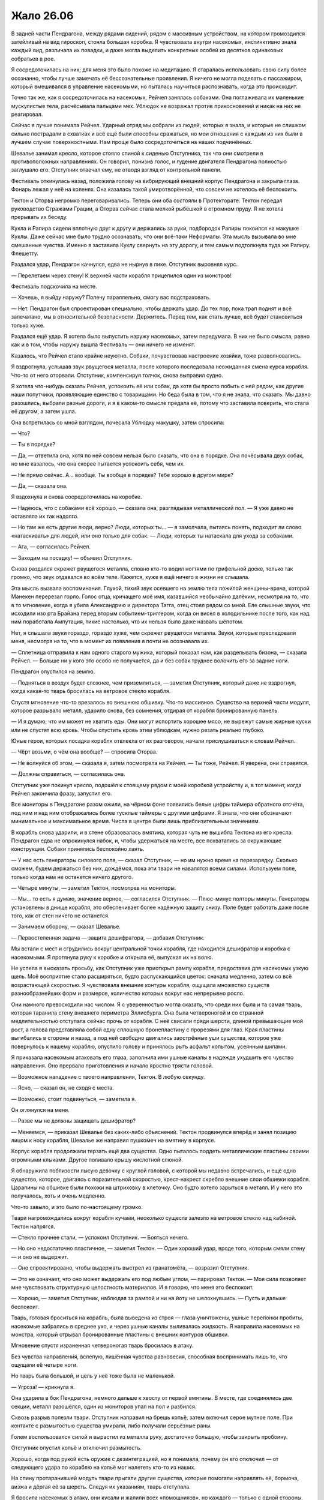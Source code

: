 ﻿Жало 26.06
############
В задней части Пендрагона, между рядами сидений, рядом с массивным устройством, на котором громоздился затейливый на вид гироскоп, стояла большая коробка. Я чувствовала внутри насекомых, инстинктивно знала каждый вид, различала их повадки, и даже могла выделить конкретных особей из десятков одинаковых собратьев в рое.

Я сосредоточилась на них; для меня это было похоже на медитацию. Я старалась использовать свою силу более осознанно, чтобы лучше замечать её бессознательные проявления. Я ничего не могла поделать с пассажиром, который вмешивался в управление насекомыми, но пыталась научиться распознавать, когда это происходит.

Точно так же, как я сосредоточилась на насекомых, Рейчел занялась собаками. Она поглаживала их маленькие мускулистые тела, расчёсывала пальцами мех. Ублюдок не возражал против прикосновений и никак на них не реагировал.

Сейчас я лучше понимала Рейчел. Ударный отряд мы собрали из людей, которых я знала, и которые не слишком сильно пострадали в схватках и всё ещё были способны сражаться, но мои отношения с каждым из них были в лучшем случае поверхностными. Нам проще было сосредоточиться на наших подчинённых.

Шевалье занимал кресло, которое стояло спиной к сиденью Отступника, так что они смотрели в противоположных направлениях. Он говорил, понизив голос, и гудение двигателя Пендрагона полностью заглушало его. Отступник отвечал ему, не отводя взгляд от контрольной панели.

Фестиваль откинулась назад, положила голову на вибрирующий внешний корпус Пендрагона и закрыла глаза. Фонарь лежал у неё на коленях. Она казалась такой умиротворённой, что совсем не хотелось её беспокоить.

Тектон и Оторва негромко переговаривались. Теперь они оба состояли в Протекторате. Тектон передал руководство Стражами Грации, а Оторва сейчас стала мелкой рыбёшкой в огромном пруду. Я не хотела прерывать их беседу.

Кукла и Рапира сидели вплотную друг к другу и держались за руки, подбородок Рапиры покоился на макушке Куклы. Даже сейчас мне было трудно осознавать, что они всё-таки Неформалы. Эта мысль вызывала во мне смешанные чувства. Именно я заставила Куклу свернуть на эту дорогу, и тем самым подтолкнула туда же Рапиру. Флешетту.

Раздался удар, Пендрагон качнулся, едва не нырнув в пике. Отступник выровнял курс. 

— Перелетаем через стену! К верхней части корабля прицепился один из монстров!

Фестиваль подскочила на месте.

— Хочешь, я выйду наружу? Полечу параллельно, смогу вас подстраховать.

— Нет. Пендрагон был спроектирован специально, чтобы держать удар. До тех пор, пока трап поднят и всё запечатано, мы в относительной безопасности. Держитесь. Перед тем, как стать лучше, всё будет становиться только хуже.

Раздался ещё удар. Я хотела было выпустить наружу насекомых, затем передумала. В них не было смысла, равно как и в том, чтобы наружу вышла Фестиваль — они ничего не изменят.

Казалось, что Рейчел стало крайне неуютно. Собаки, почувствовав настроение хозяйки, тоже разволновались.

Я вздрогнула, услышав звук рвущегося металла, после которого последовала неожиданная смена курса корабля. Что-то от него оторвали. Отступник, компенсируя толчок, снова выправил судно.

Я хотела что-нибудь сказать Рейчел, успокоить её или собак, да хотя бы просто побыть с ней рядом, как другие наши попутчики, проявляющие единство с товарищами. Но беда была в том, что я не знала, что сказать. Мы давно разошлись, выбрали разные дороги, и я в каком-то смысле предала её, потому что заставила поверить, что стала её другом, а затем ушла.

Она встретилась со мной взглядом, почесала Ублюдку макушку, затем спросила:

— Что?

— Ты в порядке?

— Да, — ответила она, хотя по ней совсем нельзя было сказать, что она в порядке. Она почёсывала двух собак, но мне казалось, что она скорее пытается успокоить себя, чем их.

— Не прямо сейчас. А… вообще. Ты вообще в порядке? Тебе хорошо в другом мире?

— Да, — сказала она.

Я вздохнула и снова сосредоточилась на коробке.

— Надеюсь, что с собаками всё хорошо, — сказала она, разглядывая металлический пол. — Я уже давно не оставляла их так надолго.

— Но там же есть другие люди, верно? Люди, которых ты… — я замолчала, пытаясь понять, подходит ли слово «натаскивать» для людей, или оно только для собак. — Люди, которых ты натаскала для ухода за собаками.

— Ага, — согласилась Рейчел.

— Заходим на посадку! — объявил Отступник.

Снова раздался скрежет рвущегося металла, словно кто-то водил ногтями по грифельной доске, только так громко, что звук отдавался во всём теле. Кажется, хуже я ещё ничего в жизни не слышала.

Эта мысль вызвала воспоминания. Глухой, тихий звук осевшего на землю тела пожилой женщины-врача, которой Манекен перерезал горло. Голос отца, кричащего моё имя, казавшийся необычайно далёким, несмотря на то, что в то мгновение, когда я убила Александрию и директора Тагга, отец стоял рядом со мной. Еле слышные звуки, что исходили изо рта Брайана перед вторым событием-триггером, когда он висел в холодильнике после того, как над ним поработала Ампутация, тихие настолько, что их нельзя было даже назвать шёпотом.

Нет, я слышала звуки гораздо, гораздо хуже, чем скрежет рвущегося металла. Звуки, которые преследовали меня, несмотря на то, что в момент их появления я почти не осознавала их.

— Сплетница отправила к нам одного старого мужика, который показал нам, как разделывать бизона, — сказала Рейчел. — Больше ни у кого это особо не получается, да и без собак труднее волочить его за задние ноги.

Пендрагон опустился на землю.

— Подняться в воздух будет сложнее, чем приземлиться, — заметил Отступник, который даже не вздрогнул, когда какая-то тварь бросилась на ветровое стекло корабля.

Спустя мгновение что-то врезалось во внешнюю обшивку. Что-то массивное. Существо на верхней части модуля, которое разрывало металл, ударило снова, без сомнения, отдирая от корабля бронированную панель.

— И я думаю, что им может не хватить еды. Они могут испортить хорошее мясо, не вырежут самые жирные куски или не спустят всю кровь. Чтобы спустить кровь этим ублюдкам, нужно резать реально глубоко.

Юные герои, которых посадка корабля отвлекла от их разговоров, начали прислушиваться к словам Рейчел.

— Чёрт возьми, о чём она вообще? — спросила Оторва.

— Не волнуйся об этом, — сказала я, затем посмотрела на Рейчел. — Ты тоже, Рейчел. Я уверена, они справятся.

— Должны справиться, — согласилась она.

Отступник уже покинул кресло, подошёл к стоящему рядом с моей коробкой устройству и, в тот момент, когда Рейчел закончила фразу, запустил его.

Все мониторы в Пендрагоне разом ожили, на чёрном фоне появились белые цифры таймера обратного отсчёта, под ним и над ним отображались более тусклые таймеры с другими цифрами. Я знала, что они обозначают минимальное и максимальное время. Числа в центре были лишь приблизительным значением.

В корабль снова ударили, и в стене образовалась вмятина, которая чуть не вышибла Тектона из его кресла. Пендрагон едва не опрокинулся набок, и, чтобы удержаться на месте, все похватались за окружающие конструкции. Собаки принялись беспокойно лаять.

— У нас есть генераторы силового поля, — сказал Отступник, — но им нужно время на перезарядку. Сколько сможем, будем держаться без них, дождёмся, пока эти твари не навалятся всеми силами. Используем поле, только когда нам не останется ничего другого.

— Четыре минуты, — заметил Тектон, посмотрев на мониторы.

— Мы… то есть я думаю, значение верное, — согласился Отступник. — Плюс-минус полторы минуты. Генераторы установлены в днище корабля, это обеспечивает более надёжную защиту снизу. Поле будет работать даже после того, как от стен ничего не останется.

— Занимаем оборону, — сказал Шевалье.

— Первостепенная задача — защита дешифратора, — добавил Отступник.

Мы встали с мест и сгрудились вокруг центральной точки корабля, где находился дешифратор и коробка с насекомыми. Я протянула руку к коробке и открыла её, выпуская их на волю.

Не успела я высказать просьбу, как Отступник уже приоткрыл рампу корабля, предоставив для насекомых узкую щель. Моё восприятие стало расширяться, будто распускающийся цветок: сначала медленно, затем со всё возрастающей скоростью. Я чувствовала внешние контуры корабля, ощущала множество существ разнообразнейших форм и размеров, количество которых вокруг нас непрерывно росло.

Они намного превосходили нас числом. Я с уверенностью могла сказать, что среди них была и та самая тварь, которая таранила стену внешнего периметра Эллисбурга. Она была четвероногой и со странной медлительностью отступала сейчас прочь от корабля. С неё свисали пряди шерсти, длиной превышающие мой рост, а голова представляла собой одну сплошную бронепластину с прорезями для глаз. Края пластины выгибались в стороны и назад, а под ней свободно двигались заострённые уши существа, которое уже повернулось к нашему кораблю, опустило голову и принялось рыть асфальт копытом, усеянным шипами.

Я приказала насекомым атаковать его глаза, заполнила ими ушные каналы в надежде ухудшить его чувство направления. Оно прервало приготовления и начало яростно трясти головой.

— Возможное нападение с твоего направления, Тектон. В любую секунду.

— Ясно, — сказал он, не сходя с места.

— Возможно, стоит подвинуться, — заметила я.

Он оглянулся на меня. 

— Разве мы не должны защищать дешифратор?

— Меняемся, — приказал Шевалье без каких-либо объяснений. Тектон продвинулся вперёд и занял позицию лицом к носу корабля, Шевалье же направил пушкомеч на вмятину в корпусе.

Корпус корабля продолжали терзать ещё два существа. Одно пыталось поддеть металлические пластины своими огромными клыками. Другое поливало крышу кислотной слюной.

Я обнаружила поблизости лысую девочку с круглой головой, с которой мы недавно встречались, и ещё одно существо, которое, двигаясь с поразительной скоростью, крест-накрест скребло внешние слои обшивки корабля. Царапины на обшивке были похожи на штриховку в клеточку. Оно будто хотело зарыться в металл. И у него это получалось, хоть и очень медленно.

Что-то завыло, и это было по-настоящему громко.

Твари нагромождались вокруг корабля кучами, несколько существ залезло на ветровое стекло над кабиной. Тектон напрягся.

— Стекло прочнее стали, — успокоил Отступник. — Бояться нечего.

— Но оно недостаточно пластичное, — заметил Тектон. — Один хороший удар, вроде того, которым смяли стену — и оно не выдержит.

— Оно спроектировано, чтобы выдержать выстрел из гранатомёта, — возразил Отступник.

— Это не означает, что оно может выдержать его под любым углом, — парировал Тектон. — Моя сила позволяет мне чувствовать структурную целостность материалов. И я говорю, что меня это беспокоит.

— Хорошо, — заметил Отступник, наблюдая за рампой и ни на йоту не шелохнувшись. — Пусть и дальше беспокоит.

Тварь, готовая броситься на корабль, была выведена из строя — глаза уничтожены, ушные перепонки пробиты, насекомые забрались в среднее ухо, и через ушные каналы выливалась жидкость. Я направила насекомых на монстра, который отрывал бронированные пластины с внешних контуров обшивки.

Мгновение спустя израненная четвероногая тварь бросилась в атаку.

Без чувства направления, вслепую, лишённая чувства равновесия, способная воспринимать лишь то, что ощущали её четыре ноги.

Но тварь была большой, и цель у неё тоже была не маленькой.

— Угроза! — крикнула я.

Она ударила в бок Пендрагона, немного дальше к хвосту от первой вмятины. В месте, где соединялись две секции, металл разошёлся, один из мониторов упал на пол и разбился.

Сквозь разрыв полезли твари. Отступник направил на брешь копьё, затем включил серое мутное поле. При контакте с размытостью существа умирали, либо получали серьёзные раны.

Голем воспользовался силой и вырастил из металла руку, достаточно большую, чтобы закрыть пробоину.

Отступник опустил копьё и отключил размытость.

Хорошо, когда под рукой есть оружие с дезинтеграцией, но я понимала, почему он его отключил — от следующего удара по кораблю на копьё мог налететь кто-то из наших.

На спину протаранившей модуль твари прыгали другие существа, которые помогали направлять её, бормоча, визжа и дёргая её за шерсть. Следуя их указаниям, тварь отступала.

Я бросила насекомых в атаку, они кусали и жалили всех «помощников», но каждого — только с одной стороны. Реакция была предсказуема — они извивались и дёргались, и при этом тянули за мех. Таран сменил направление, и лишь боком задел заднюю часть корабля, после чего врезался в толпу мелких ублюдков, которые грудились вокруг рампы и на ней.

Оказавшаяся там полураздавленная девочка с круглой головой неожиданно начала раздуваться.

— Угроза! Слева, Отступник! — крикнула я.

Она взорвалась — рампу забрызгало жижей. Я чувствовала, как при контакте с ней гибнут насекомые.

Словно воск, рампа начала плавиться.

Я направила насекомых в бой, Оторва и Отступник шагнули к рампе.

Монстры полезли единой массой, пробираясь десятками, практически шагая по головам друг друга. От брони Отступника отскочил шип и пролетел в каких-то сантиметрах от дешифратора. Рапира сбила его прямо в воздухе.

Первое из созданных Куклой существ вместе с собаками Суки заняло оборону между Оторвой и Отступником. Оторва наносила удары руками и ногами, каждый удар сопровождался небольшим взрывом. Один удар — два или три трупа. Одно из существ с вытянутыми когтями прыгнуло на неё — и было немедленно отброшено в сторону взрывом пламени и дыма, вспыхнувшим в точке соприкосновения. Оторва отделалась небольшой царапиной.

Хотя если когти были ядовитыми…

Однако, плечом к плечу с Отступником с его дезинтегрирующим копьём она составляла надёжную линию обороны. Насколько удары Оторвы были хаотичными, настолько выверенным было каждое движение копья героя. Мутное поле резало врагов как масло, а если кто-то умудрялся ускользнуть от копья, Отступник поражал его дротиками или разрядами электричества.

Существо-таран развернулось и начало набирать скорость.

— Шев, приближается!

Я снова попыталась отвлечь существо, атакуя его наездников, но на этот раз манёвр не сработал. Теперь, когда их кусали насекомые, они тянули за шерсть в разных направлениях или просто спрыгивали с неё. Таран не свернул ни на шаг.

Существо врезалось в корпус всего в метре от того места, куда пришёлся первый удар, и раскроило бок корабля. Сидевшая на крыше тварь с когтями, извивающаяся от укусов насекомых, теперь спрыгнула к отверстию и начала расширять его.

Я заслонила прореху облаком насекомых, пытаясь скрыть её из виду, но почти безуспешно. Кукла и Сука подступили ближе, чтобы оборонять пробоину, а Голем попытался закрыть её.

— Осторожнее! — предупредил его Отступник, взглянув через плечо. — Слишком большая масса — и мы не сможем взлететь! Используйте удерживающую пену!

Вот в чём опасность сил, бросающих вызов физике. Голем и Рейчел могли наплевать на закон сохранения массы, но мы рисковали за это поплатиться. Зубы Дракона вышли вперёд, чтобы вступить в бой.

Я видела, как существо-таран развернулось. На его спине примостилась тварь в твёрдом панцире с жесткими фасеточными, словно у насекомого, глазами. Рой не мог повредить их. Тварь вопила высоким голосом, принуждая своего скакуна скакать вперёд. Среди воплей угадывались отдельные слова.

Осталась одна минута. В зависимости от нашего везения, портал может открыться либо прямо сейчас, либо через две с половиной минуты.

В прореху в боку модуля забрались две твари, которые, цепляясь за потолок, пытались пробраться через облако насекомых. Я указала на них, и по одной Рапира полоснула шпагой, а вторую Тектон раздавил копром.

Тварь продолжала царапать борт, пытаясь закопаться в корпус модуля, но ещё одно существо оттолкнуло её и плюнуло на броню. Результат оказался почти таким же, как после взрыва круглоголовой девочки, хоть и чуть менее впечатляющим. Я видела, как на тёмной металлической стене внутри проявляются бледные, словно нарисованные маркером, следы от царапин. Они расплывались, расширялись и стали совсем белыми. Фон вокруг них тоже бледнел.

Какое то существо ударило по ним снаружи, пробив дыру, затем потянулось внутрь, слепо царапая когтями стену. Созданная Големом рука сломала ему лапу.

Но таких пятен появлялось всё больше. Вмятины, царапины, кислота… Я атаковала тех тварей, которые, по моему мнению, наносили кораблю наибольший ущерб, но их сменяли другие.

— Создания Нилбога! — произнесла я, повысив голос, через насекомых снаружи. — Мы не хотим вам зла! Мы вернём обратно вашего короля!

В ответ раздались лишь яростные, полные ненависти вопли. Бесполезно.

Осталось тридцать секунд.

Дыры в обшивке расползлись уже настолько, что твари стали протискиваться внутрь. Кислота жгла их, но они успевали расширить отверстия, а следом за ними ползли их собратья.

Существо-таран снова побежало в атаку. Теперь оно слушалось только одного наездника, того самого, которого насекомым было невозможно прокусить.

Существо быстро дважды, высоким голосом выкрикнуло команду:

— Прыгай! Прыгай!

Таран прыгнул. Не сказать, чтобы грациозно, да и в цель почти не попал. И всё же таран сумел заскочить на полметра на борт Пендрагона, передняя часть туловища распласталось на крыше. Тварь сучила ногами и пыталась продвинуться выше, затем одной из ног угодила в прореху, которую она сделала в прошлый раз.

Она опёрлась на руки, которые возвёл Големом, закрывая проход, но под её весом они прогнулись. Тварь неуклюже сползла ниже, затем сунула нос внутрь модуля и принялась судорожно елозить, пытаясь освободить одновременно и нос, и ногу, но вместо этого только ещё больше повреждая корабль. Продольные и поперечные балки ограничивали распространение повреждений, но было заметно, как они гнутся от движений твари.

— Мне показалось, ты говорил, что эта штука прочная! — крикнула Рапира.

— Так и есть, — ответил Отступник.

— Силовое поле было бы очень кстати! — крикнула я.

Отступник не ответил. Оторва спустилась по рампе и вступила в ближний бой. Она, не давая врагам продыху, молотила по ним беспрестанными агрессивными выпадами. Вторичная сила защищала её от дальних атак. Отступнику пришлось в одиночку защищать пролом.

Я вытащила нож и пистолет и встала чуть позади и слева от Отступника. Он чуть подвинулся, позволив прикрыть его.

«Кто мог знать, что мы дойдём до этого, Оружейник?» — подумала я.

До битвы плечом к плечу. Я вонзила нож в шею одной из тварей, пинком сбросила её вниз по полуразрушенной рампе.

Два из трёх таймеров обратного отсчёта показывали ноль. Остался лишь один таймер. Максимальная оценка времени работы дешифратора.

— Одна минута, — сказала я.

— Возможно, — ответил Отступник.

— Возможно?!

— В прошлом году мы занялись поиском старых точек выхода Домика, связались с бывшими заказчиками… — он прервался, замахнувшись копьём на упорную тварь, плюющуюся шипами. — …Ящика Игрушек. Мы провели замеры, протестировали дешифратор. Но у этого портала другие параметры, продвинутая технология. Более современная.

— У вас нет никаких гарантий?! — прокричала Оторва в то время, как вокруг неё продолжали звучать взрывы, прореживающие толпу тварей. Теперь большинство из них старалось держаться от неё на безопасном расстоянии. Одним своим присутствием она создавала свободную от ублюдков зону.

«У нас вообще нет никаких гарантий», — подумала я.

— Я никогда не даю гарантий, — выдохнул Отступник, вторя моим мыслям. — Не считая нескольких обещаний, которые я сделал тем, кого люблю, и тем, кого ненавижу.

Собаки Рейчел рвали на части гоблинов, которые пробирались в дыру под застрявшей тварью-тараном. Каждая из собак кусала жертву один или два раза и отбрасывала в сторону оторванную часть, освобождая пасть для следующей добычи. Лапы давили и рвали врагов когтями. Тектон и Рапира охраняли пространство между собаками, уничтожая тварей, которые умудрялись пробраться у собак между ног.

Я воткнула нож в уязвимое на вид существо и сразу же отскочила, чтобы не попасть под кислоту, хлынувшую из раны.

— Меня закапывают! — пронзительно завизжала Оторва. На неё напали несколько тварей, которые от огня плавились в вязкую массу, которая выпускала щупальца, втягивающую в себя тела раненых и убитых.

Они перерождались, жрали друг друга, чтобы породить новых тварей.

— Перестань использовать свою силу! — приказал Отступник.

— Я не могу! Они меня убьют!

Я взглянула через плечо на таймер, но была вынуждена резко дёрнуть головой обратно, поскольку одна из тварей попыталась обвиться вокруг головы. Я пристрелила её, ощутив облегчение от того, что не погибла, и лёгкую жалость из-за потраченной пули.

— Почему ещё не готово? — крикнула я. — Таймер закончил отсчёт!

Отступник не отвечал.

— Отступник! Мы уходим или нет?!

Таран, всё ещё застрявший в дыре, сумел упереться в одну из горизонтальных балок каркаса корабля, которая под весом чудовища начала выгибаться вниз. Чтобы тварь не наступила на дешифратор, Голем создал руку из нержавеющей стали.

Рука не такая уж и прочная. Если эта тварь надавит посильнее…

— Отступник! — прокричал Тектон. — Что важнее?! Мы можем взлететь?

— Нет, — ответил Отступник. — Мы остаёмся на месте. Ждите и скрестите на удачу пальцы.

Я обернулась и увидела, как переглянулись Голем и Тектон. Тварь снова неожиданно дёрнулась, балка просела ниже. Ещё одно подобное движение — и маленькая стальная рука не выдержит.

А большая рука обречёт нас на гибель, если из-за неё корабль не сможет подняться.

— Святой, — произнёс Отступник.

Я бросила на него быстрый взгляд.

— Не подставляй нас. Нам нужны эти Азазели. Нам нужен путь к отступлению.

Святой?

Наши планы серьёзно пострадали из-за выхода из игры Дракона, а теперь ещё и Святой затеял крайне неблагоразумную игру, желая выгадать что-то на том, что мы отвлекались на более более важные вопросы.

— Я, блядь, прибью этого Святого, — сказала я.

— Если мы переживём эту долбанную… — начал Тектон, но охнул и упал на свой бронированный зад, когда рядом подпрыгнула собака, нечаянно толкнув его.

— Мы не планировали самоубийство, — произнёс Отступник, открывая нам лишь половину разговора, свидетелями которого мы стали. — Прикрой нас. Сейчас же!

Недолгое молчание.

Отступник заговорил, но тон его голоса на этот раз был совсем другим. Сейчас он разговаривал уже не со Святым.

— Торонто, провинция Онтарио, Канада. Йондж-стрит. Прямо за местом под названием Гринуэй. Я заказал Технарю-детективу по имени Прищур выследить их. Если мы не все выберемся живыми из этой переделки, будьте добры, запомните, что именно Святой нарушил одно из важнейших перемирий. Святой вырубил Дракона и только что обрёк нас на смерть. Азазелей явно предпочли отправить в какое-то другое место.

Таран взбрыкнул, и Голем создал большую руку, но не для того, чтобы поймать опускающуюся ногу, но чтобы отвести её в сторону. Она сокрушила пустую коробку из-под насекомых.

Так много лишнего веса, так много внешних повреждений… мы не сможем взлететь.

Часть крыши сорвали. В образовавшийся проход полезли новые твари, падая прямо в центр отсека.

Фестиваль расчехлила фонарь. Сферы света и пламени полетели во всех направлениях, прожигая ряды мелких существ, перемещаясь зигзагом, чтобы максимально увеличить частоту контактов. Существо-таран было убито и безвольно обвисло.

Секундная передышка.

Отступник воспользовался крюком-захватом в перчатке, чтобы попытаться поймать Оторву — но крюк исчез в очередной вспышке пламени.

Ещё одна попытка. Но в этот раз он хлестнул цепью так, что она обвилась вокруг Оторвы, и втащил героиню на корабль. Он подал знак, и в тот же миг включилось силовое поле. Тварей, что остались на палубе Пендрагона, мы добили за считанные секунды.

При контакте с силовым полем существа умирали.

Отступник уронил копьё и повернулся к установленному Домиком устройству. На мониторе появились данные.

— Свяжи меня с Элкотт, — сказал он.

Через наушник послышался голос Сплетницы.

— Уверен? Ты ведь зна…

— Время дорого. Сейчас же.

— Ладушки.

Мы с остальными переглянулись. Рейчел гладила собак, Кукла лишними кусками ткани перевязывала раны и создавала новых существ, Голем заделывал пробоины. Не чинил, а просто перекрывал тварям доступ.

— Она на связи.

— Верхняя половина списка, успех?

— Ноль, — сказала Сплетница.

— Последняя четверть?

— Да.

Отступник набрал что-то на клавиатуре.

— Вот оно. Сужаю возможные вероятности. Спасибо.

Мы ждали, наблюдая через прорехи, которые ещё не заделал Голем, за тварями, которые тоже ждали. Оторва сдалась и позволила Кукле перевязать себя.

Я видела, как мерцает силовое поле. Казалось, его мерцание совпадает со стуком по клавиатуре Отступника. Нажатие на кнопку ввода — и поле моргнуло и пропало.

— Я отключил его пораньше, — пояснил Отступник. — Нам понадобится энергия.

Не прошло и минуты.

Существа начали неуверенно приближаться, затем перешли на бег. Я видела, как напряглись собаки.

— Назад, — скомандовал Отступник. — Сейчас же. Группируемся!

Мы послушались, спешно отступая к центру кабины, плечом к плечу, спинами к устройству. Дыры в корпусе заполнились насекомыми. Твари, в свою очередь, забормотали, завизжали, заревели и закричали. Они выли, топали и били себя кулаками в грудь.

От ударов гнулись руки, установленные Големом, я слышала, как в десятке мест твари хватались за листы металла, пытаясь отодрать и погнуть их. Тот же самый мерзкий звук, но во множестве мест с разных сторон от корабля.

Затем наступила тишина. Тьма. Нас обдувало ветром, несущимся сквозь пустое бесконечное пространство.

«Из огня да в полымя», — подумала я.

Мы разошлись в стороны, зажигая огни на шлемах и ручные фонарики. Собак Рейчел было хорошо видно в темноте. В отражённом свете их глаза сияли красным и оранжевым.

— Похоже, у нас гости, — сказал Джек.

Я видела, как дёрнулись остальные.

— Нет, я не рядом с вами. Просто одолжил силу Крик, чтобы транслировать голос. Хотел с вами немного поболтать.

Нет. Нельзя его слушать. Если кто-то из нас неустойчив или если будет внимательно его слушать… Любое его слово может стать катализатором конца света.

Проблема в том, что Крик почти невозможно было заглушить. Даже беруши не гарантировали результат. Если возникала такая необходимость, она могла передавать слова, используя вибрацию костей.

— Признаюсь, мне это нравится, — продолжил Джек. — Разговоры. Мне, конечно, спокойнее оставаться на расстоянии, но это же так скучно! Бросаешь кому-то вызов, разум против разума, но получаешь ли ты при этом возможность узнать своего противника?

— Вперёд, — сказала я. — Разделитесь. Как можно скорее найдите Крик.

Впереди группы вылетел мой рой.

— Такие разговоры превращают бессмысленный разгул насилия в нечто большее, в настоящее искусство. Ампутация любит повторять, что настоящее искусство говорит само за себя, но по правде говоря, художнику ведь нужно общение с его зрителями, хотя бы просто потому, что среди них полно идиотов. Некоторым нужно объяснять всё на пальцах. Привет, Теодор.

Голем сжал кулаки.

Обширное пространство вокруг было пустым. Все поверхности были гранитными, грубо обработанными, но не до такой степени, чтобы по ним нельзя было ходить босиком. На оголённых проводах висели прожекторы, будто огромные, бесцветные, невероятно невзрачные новогодние гирлянды. Проводку прибили к стенам аккуратными прямыми линиями, но лишние провода свободно свисали по низу тех же самых стен.

Яркое освещение покрывало только две трети помещения. Между светильниками были участки угольно-чёрного пространства, и после взгляда на лампы, казалось, будто в этих тенях что-то шныряет.

— В этот самый миг Серый Мальчик идёт за твоей сестрой, Теодор.

Голем резко остановился.

— Да, — сказал Джек без каких-либо пояснений. Он просто ответил на незаданный вслух вопрос.

— Пока мы здесь, мы не можем связаться с остальными, — заметил Отступник.

— Продолжаем движение, — приказал Шевалье.

Джек снова заговорил тем же спокойным тоном. Или, точнее, заговорила Крик, имитируя его голос, возможно, повторяя его интонации и ритм.

— У нас есть видео. Я думал пустить его без звука, в чёрно-белом варианте, но Серый Мальчик хочет, чтобы оно было цветным.

Насекомые-разведчики не обнаружили признаков жизни. Только причудливые конструкции: хрустальные колонны с идущими к ним проводами. Где же Джек? Мы прошли через комнату, где находилось что-то вроде стоматологического кресла. Пол в комнате усеивали инструменты и детали механических пауков-хирургов.

Операционная Ампутации.

— Я хочу думать, что эта ситуация несёт мне сплошную выгоду, — говорил Джек. — Я расскажу чуть позже. Буквально через секунду начнётся трансляция. Мы запустим звук через динамики, ну или покажем видео на компьютере, как только вы его найдёте. Сломает оно тебя, или наполнит той самой кипящей яростью, благодаря которой ты попытаешься сделать всё возможное, чтобы меня убить?

Мы дошли до основного помещения, и я замерла.

— О боже, — произнесла Рапира.

Раздался хруст — Шевалье бессильно опустил меч, и металл врезался в пол.

Хрустальные столбы были колбами для клонирования. Каждый из них помечен именем одного из Девятки.

Они не были пустыми. В каждом плавали младенцы.

— Душечка сказала, что вы нашли клонов. Да. Мы готовим очередную партию. Много времени она не отняла, зато она могла бы прекрасно развить успех, либо стать замечательным для вас сюрпризом, в случае, если бы вы всё-таки смогли найти нас здесь. Вы точно знаете, что я близко. Станете ли вы тратить время на уничтожение клонов, или пойдёте за мной и оставите их дозревать?

— Мы можем оставить кого-нибудь, чтобы зачистить помещение, — предложил Шевалье.

— Я бы так не сказал, Шевалье, — ответил Джек, его голос далеко разносился по обширному помещению, аккуратно заставленному контейнерами с клонами. — Видишь ли, мы тут немного подхимичили. Есть специальная зона утилизации, где можно убить клонов Краулера. Мы даём им силы с самого начала. Смешиваем между собой. Вам придётся очень быстро соображать, и выделить на задание немало людей.

Я подумала насчёт использования своей силы, но в этом месте не было своих насекомых. Количество моих слуг ограничивалось теми, что я принесла с собой. Их не хватит, чтобы перенести двести-триста младенцев к какому-либо специальному устройству.

— Они пытаются отвлечь нас от верного  решения, — сказал Отступник. — Есть ещё вариант. Бомба. Если мы найдём устройство, с помощью которого Домик создавал и контролировал это измерение, то сможем схлопнуть его.

— Как быстро? — спросил Шевалье.

— Быстро, — ответил Отступник.

— Как неспортивно, — упрекнул Джек. — Ладно, попробуем отвлечь вас по-другому.

Монитор на столе неожиданно засветился.

— Я в восторге, — произнёс Джек. — Серый Мальчик запускает видео. Забавно. Настоящий Серый Мальчик не смог бы этого сделать, но мы дали этому клону память настоящего ребёнка. Вместе с необходимыми навыками. Я немного разочарован. Люди с недостатками гораздо более интересны, вам не кажется? Ага, мы уже готовы. Даже я ещё не успел его посмотреть. Давайте поглядим…

На экране появилось видео. Камера дрожала и качалась, Серый Мальчик поднимался по лестнице.

Он оказался лицом к лицу с сотрудниками СКП.

— Лучше не смотреть, — мягко заметила Фестиваль. — Оно того не стоит.

Голем не отрывал глаз от экрана. Фестиваль подошла к нему и положила ладонь на плечо.

Другие продолжали исследовать окрестности.

Я присоединилась к ним. Место было огромным, а у моей силы были границы. Мне нужно найти Джека, и это важнее, чем посмотреть видео. Рейчел шла между рядами колонн вместе со мной, собаки двигались следом, их шипы и костяные выросты натыкались на стеклянные колонны, царапали и стучали по ним.

— Так-то лучше, — сказал на видео Серый Мальчик высоким голосом. Своим слухом я едва могла различить его слова, но мне помогали насекомые. Кроме того, те, кто остался смотреть, сохраняли гробовое молчание.

В каком-то смысле я уже видела подобное. Я сразу поняла, кто скрывался за брезентом в Киллингтоне. Жертва Серого Мальчика. Единственный человек во всём городе, кто, как я понимала, всё ещё оставался в живых.

Ведь Серый Мальчик не убивал.

— Давай-ка поправим… вот тут, — сказал Серый Мальчик.

— Пожалуйста… нет… пожалуйста… отпусти…

Голос замирал, прерывался через равные, регулярные интервалы.

— Меня… пожалуйста… о… боже…

— Тссс, — шикнул Серый Мальчик. Голос был тихим, но его было отлично слышно через динамики, установленные по всему помещению.

— Я… не…

— Я сказал — тише, — оборвал Серый Мальчик. — Я даже окажу тебе услугу. Избавлю тебя от боли. Просто хочу, чтобы со мной поговорили. Расскажи мне сказку.

— Что… сказку?

— Я уверен, ты сможешь придумать что-нибудь увлекательное. Давай начнём с твоего напарника.

Раздался крик. Я напряглась.

Крик не прекращался. Он всё продолжался — непрерывная, бесконечная петля, начало всегда одинаковое, конец разный.

— Какую… сказку?

Крик изменился, усилился. Он продолжал звучать повторами, только немного громче, чуть более необычно.

— Ты что, маленький? — сказал Серый Мальчик. — Я всего-то порезал тебя перочинным ножом.

— Грузовики… вампиры… драконы… про кого… ты… хочешь…

— Хорошенько об этом подумай, — сказал Серый Мальчик. — Когда вернусь, я хочу её послушать. Если сказка мне не понравится, я зажгу спичку. Говорят, что ожоги больнее любых других ран, они съедят тебя, сантиметр за сантиметром. Смотри, видишь? У меня целый коробок спичек! Целый коробок для вас двоих, и целая вечность впереди.

Странный ритмичный крик мужчины всё продолжался, громкость уменьшалась. После того, как дверь захлопнулась, он стал едва слышимым.

Я заставила себя идти вперёд, исследуя местность насекомыми. Туннели, боковые комнаты, многие из которых завалены старыми устройствами и вещами, которые принадлежали раньше обитателям Ящика Игрушек. Тем, кто, вероятно, застолбил себе различные помещения этого места.

— Могут твои собаки найти кого-то по запаху? — спросила я.

Рейчел покачала головой.

— Не та порода. Они не натасканы на поиск людей.

Я вполголоса выругалась.

— Кейден, — раздался издалека голос Голема.

Серый Мальчик нашёл семью Тео.

— Убери руку, — сказал Серый Мальчик. — Ты же знаешь, что это не поможет. Меня слишком трудно убить.

Молчание.

— Я собираюсь дать тебе выбор. Ты можешь отпустить девочку и отдать её мне, и тогда я использую свою силу только на тебе — или я использую её на вас обеих.

Ответа не было.

— Не глупи, — предупредил Серый Мальчик. Голос его был равнодушным, почти без выражения. — Отдай мне девочку. Я обещаю, что ничего ей не сделаю. За остальных отвечать не могу, но мы то с тобой знаем, что они никогда не смогут сделать ей хуже, чем я.

Звук. Всхлип.

— Я даже позволю тебе выбрать. Какой вид ада ты предпочитаешь? Огонь, ножи, или могу ударить тебя чем-нибудь тяжёлым. Вон той симпатичной статуэткой, например. Можно, наверное, даже мороз.

Снова звук — удар, грохот — эхом отдающийся в динамиках.

Я продолжала идти между контейнерами с клонами, добралась до конца, затем пересекла пустое открытое пространство и обнаружила начало сложной сети туннелей, напоминающей лабиринт. Насекомые начали прощупывать контуры коридоров, чтобы найти проход в следующую зону.

Когда они наконец нашли следующее помещение, оно оказалось ещё больше, чем то, где находились мы с Рейчел. В его центре стоял гигантский полуразобранный робот.

Завизжал ребёнок, крик её раздавался из сотен динамиков по всему комплексу, каждый из которых на долю секунды диссонировал с остальными из-за скорости распространения сигнала, не совпадающего со скоростью звука.

— Не слишком умно, — заметил Серый Мальчик. — И ребёнок плачет. Неудивительно — ведь ты пыталась выбросить её в окно.

Ответом была только тишина.

— Я думал, ты используешь лазер. Ты что, вообразила, что твоя дочь умеет летать? Ну вот. Я сделаю петлю подольше, чтобы ты могла говорить.

— Я… должна… была… попытаться…

— Возможно. Но тебя следует за это наказать. Я могу сделать тебе больно, как и большинству людей. Ранить тебя таким образом, чтобы петля повторяла одно и то же действие, снова, и снова, и снова, и снова. Единственное, что не будет обновляться в петлях — это твой мозг. Он работает непрерывно. Боль всегда будет свежей, к ней невозможно привыкнуть, но должен сказать, что в определённый момент ты сломаешься, а потом у тебя и вовсе поедет крыша. Большинству хватает нескольких дней. Затем ты дойдёшь до точки, когда станешь разбираться со своими проблемами. Ты не захочешь это делать, но будешь, потому что тебе больше нечем себя занять — у тебя есть только боль и твои мысли… так что тебе сначала станет лучше, а потом ты снова сломаешься. Потом ещё одно улучшение — и ещё один перелом, и это станет петлёй внутри петли…

— Пошёл… на… хуй…

— Они полагают, что так будет продолжаться, пока не погаснет солнце, — закончил Серый Мальчик. — И я не могу отключить её, кроме тех случаев, когда использую петлю на себе. И я не думаю, что хоть у кого-то есть к ней иммунитет.

— Ублю… док…

— Но ведь я делаю так со всеми, на ком использую силу. Стоит щёлкнуть пальцами — и все окружающие пойманы в петли. Какое же особое наказание следует выбрать для тебя, мамочка-убийца?

Ответа не было. Ребёнок продолжал плакать.

— А это кто? Что за женщина? — спросил Серый Мальчик. — Не отвечаешь? Тогда как насчёт… вот.

Недолгое затишье.

— Большинство людей кричат, когда их пырнёшь ножом. Ну ладно. Возможно, вот так?

Я сменила направление и пошла вдоль стены, чтобы получить представление о размерах более просторного помещения. Исследовать подножие гигантского робота можно было только пройдя лабиринт, так как мне не хватало радиуса действия.

— Нет. Тогда вот… этим!

Крик.

— Ну вот и ладушки.

— Крестоносец…

— Я решил, мамочка-убийца. Сейчас я ничего с тобой не сделаю. Я оставлю тебя поразмыслить, что остальные из нашей команды сделают с твоей малышкой. Затем, возможно, если она ещё будет жива, я принесу её тебе обратно и использую на ней свою силу, чтобы ты за этим наблюдала. Возможно, через неделю. Или месяц. Или несколько лет. Или десятилетий. Столетий? У них есть криогенная техника, сканирование мозга и устройства для клонирования, и всякое такое! Мы можем вернуться к тебе через тысячу лет, просто чтобы поздороваться.

— Нет…

— Пока ты будешь стоять здесь, ты потеряешь счёт времени. Но, возможно, если ты сохранишь разум, ты сможешь дать совет, что делать, чтобы боль не была такой невыносимой. Вы будете общаться, рассказывать друг другу сказки и поддерживать хорошее настроение. А может быть, если ты будешь достаточно соображать, ты сможешь уговорить меня отпустить её. Я бы дал на это… один к двадцати.

— Нет…

— Скажи ей слушаться меня. Подчиняться мне. Ты знаешь, что будет, если она не послушается. Убеди её.

— Астер… делай… то… что… он… говорит…

— Отлично. Слышала, Астер? Хорошо.

— Вер… нись…

Теперь её голос стал тише, его почти заглушили рыдания Астер.

Хлопнула дверь, и динамики эхом разнесли звук по комплексу.

Ритмичные крики сотрудника СКП стали громче.

— Сядь, — послышался высокий голос Серого Мальчика. — Не пытайся убежать, малышка. Слушайся меня, как тебе сказала мама.

Крики мужчины становились всё громче.

— Вот нытик. Я всего-то порезал ему лицо. Ну как? Расскажешь мне сказку?

Тишина.

— Ладно.

Звук, с каким зажигается спичка.

— Мы… обсуж… дали… Джека… мы… не… знаем… как… он… устроит… конец… света… мы… соби… рались… приме… нить… каран… тин

Я застыла на месте.

— Он… с… кем… то… пого… ворит… и… станет… ката… лиза… тором…

Сотрудник СКП встал перед выбором — собственные вечные мучения или жизни миллиардов людей, и он выбрал в свою пользу.

— Все… основные… группы… помогают… победить… Джека… Котёл… Танда… СКП… Протек… торат… Стражи… злодеи… Броктон… Бей… Мурд Наг… Эксцен… трики… Трещина… Триумвират…

Мы только что потеряли наше главное преимущество. До сих пор мы сами определяли, как пойдут дальнейшие события. Теперь Джек узнал всё. Для того, чтобы получить информацию о том, кто будет атаковать Бойню номер Девять, ему достаточно просто залезть на вики.

Я чувствовала движение остальных по комплексу. Я кивком подозвала Рейчел с собаками и оседлала одну из них.

Я погнала пса вперёд.

— Осталь… ных… не… помню… они… держат… самых… сильных… пара… людей… подаль… ше… от… Джека… чтобы… из… бежать… запуска… конца… они… исполь… зуют… ударные… отряды… чтобы… унич… тожить… малые… группы…

— А ты здесь потому, что?..

— Потому… что… у… Астер… возмож… но… будет… ранний… триггер… обычно… один… из… детей… в… семье… знали… скорее… всего… Джек… придёт… к… ним… лично… шанс… что… она… катали… затор…

— Многие люди могли бы стать катализатором, — заметил Серый Мальчик. — Вы рехнётесь, если попытаетесь позаботиться обо всех вариантах.

— Веро… ятность… низка… но… она… есть… думали… сможем… защитить… вместе с… Ночью… Туманом… Чистотой… Кресто… носцем…

— Ну что ж, — подытожил Серый Мальчик, — твоя сказка была скучной. Я хотел послушать про воспитанных монстров.

Когда раздался крик, я уже серьёзно задумалась о том, чтобы переключить наушники на режим звукоизоляции, но заставила себя слушать дальше, пытаясь уловить какие-то подсказки.

В то же самое время рой продолжал прочёсывать местность. Я собирала возле себя насекомых, затем отправляла их исследовать новые коридоры, появляющиеся в области действия моей силы.

Слишком мало насекомых для такого огромного пространства. Здесь им не хватало ни влаги, ни пищи. Их здесь всего несколько штук, и скорее всего, их случайно занесли снаружи.

— Лично я думаю, что история вышла вполне увлекательной, — заметил Джек, его голос слышался так хорошо, словно он говорил мне прямо в ухо. — Видите ли, у меня был план, но сейчас я думаю его поменять. Если именно я стану катализатором конца света, значит, им больше никто не сможет стать. Если Ампутация выпустит чуму или армию клонов, это будет её заслугой, даже если я отдам ей приказ.

Я стиснула зубы.

— Но если эффект будет масштабным, то мой приказ может стать частью событий, ведущих к концу. Наш Предвестник дал нам очень хороший совет. Мы обсудили критические точки, в которые нужно нанести удар. Что будет, если мы сосредоточимся на конкретных целях? Мир балансирует на грани того, чтобы сдаться Губителям. Если я разделю оставшихся бойцов и атакую ключевые точки инфраструктуры, это, возможно, станет концом человечества.

— Сюда, — раздался в наушниках голос.

Или это Крик нас дурит?

— Подтвердите себя, — сказала я в коммуникатор.

Никто не ответил. Признак того, что я права? Я пнула пса, чтобы он побежал быстрее.

— Или, может быть, Серому Мальчику стоит попробовать свою силу на Сыне? Мы можем убить сразу несколько ключевых фигур. Нам это в любом случае пойдёт на пользу: мы либо подкосим систему, либо наткнёмся на нужного человека, который сможет привести мир к концу. На самом деле у нас столько возможностей…

Я их обнаружила. Около двух сотен клонов Девятки в сопровождении кучи созданий Нилбога, подключённых к управляющим контурам Ампутации. Над ними висел Нилбог с растопыренными в стороны руками и ногами, к нему шли трубки с питательной смесью, а вниз с него падали пузыри, которые подхватывались небольшой армией механических помощников.

Я на мгновение прикрыла глаза. Может быть, это какая-то уловка?

Нет.

Чувства, которые я сдерживала два года, неожиданно захватили меня. Я почувствовала, как меня сковывает страх, охватывает паника, тело наполнилось адреналином.

Но когда я заговорила, голос был спокойным.

— Это Шелкопряд. Использую пароль высшего приоритета. Денни и Роза. Следите за вспышкой.

— Поняли тебя отлично, Шелкопряд, — отозвался Тектон.

Я вытащила из-за пояса сигнальную ракету, подожгла её и бросила на землю.

Затем я оглянулась на Рейчел. Та кивнула.

Эхо голоса Джека раздавалось по комплексу. Сейчас я уже чувствовала его с помощью насекомых. 

— Нападём на города, на Сына, убьём всех могучих паралюдей, которые будут меня преследовать…

Он вышагивал туда и обратно, клоны Девятки стояли неподвижно. 

— Или займёмся сразу всем перечисленным.

Я спрыгнула с пса, чтобы пройти в дверной проём, затем поднялась по спиральной лестнице. Собаки было рванули за мной, но я сделала им знак остановиться.

Не хочу, чтобы они заблокировали мне отступление.

Я не знала, что смогу сделать, но на что-то я должна оказаться способна.

Добравшись до верхнего пролёта, я остановилась, прижавшись спиной к стене рядом с дверью, и взяла наизготовку пистолет.

Единственная оставшаяся Душечка что-то тихо ему шепнула.

— Привет, Шелкопряд, — произнёс Джек. Крик повторила за ним, и слова эхом отдались в воздухе.

— Привет, Джек, — ответила я, опустив голову и сосредоточившись на информации от своей силы.

Насекомые, которых я отправила в комнату, сели на всех людей, что там были. Они были странно неподвижны.

— Прямо передо мной стоит Серый Мальчик, — сказал Джек.

— Я знаю.

— Большинство из них отключены. Я использую специальное устройство, чтобы они стояли смирно. В таком количестве они слишком неуправляемы. Но это не значит, что ты хоть чего-нибудь сможешь добиться.

— Я должна попытаться, — сказала я, эхом повторив слова Чистоты из видео.

— Такие грустные, жалкие слова, — заметил Джек. — Ничего ты не должна.

У меня было припасено несколько козырей, но ни один из них не был даже отдалённо пригоден для такого случая. Только не рядом с Ампутацией.

Я умру, а она оживит Джека. В самом лучшем случае я смогу лишь немного их замедлить.

— Ты чересчур много о себе возомнила, Шелкопряд, — снова заговорил Джек. — У тебя было несколько серьёзных успехов, и тебе удалось на этом подняться. Заслужить репутацию. Но в итоге ты всё та же жалкая повелительница букашек, которая обрела силы из-за того, что умерла её мамочка.

Любит поговорить. Каждая секунда, что он тратит на разговор, приближает моё подкрепление.

— Скорее всего, в самом начале о тебе говорили то же самое, Джек, — заметила я. — Слишком много о себе возомнил.

— Так и было. Хотя мой триггер был немного более достойным. Но это неважно. Я уже давно этим занимаюсь. И ты едва ли станешь мне помехой.

— Хочешь подраться, а, Джек? — спросила я. Насекомые пробирались сквозь толпу, и я отмечала всех, кто мог представлять угрозу.

— Хе, — фыркнул Джек, пожимая плечами. — Уж с тобой-то я справлюсь. Заходи в эту дверь — и у нас будет честная битва. Один на один. Слушай, я даже спрячу нож за пояс и руки заложу за голову.

Я просканировала толпу. Я не считала созданий Нилбога, но теперь точно знала, какие члены Девятки были в группе, и где именно они стояли.

— Ты же сама сказала, — подзуживал Джек, — что должна попытаться.

Чертовски верно. Но остальные были ещё далеко.

— Почему тебе так упёрся этот конец света? — спросила я.

— Нет-нет-нет, — ответил Джек. — Увязать в дискуссиях я не собираюсь. Ситуация такова. В ближайшие пятнадцать секунд я собираюсь уйти отсюда, если только ты не захочешь сразиться на дуэли. Нож против ножа, или пистолет против ножа, если тебе так удобнее. Ты побеждаешь — мир спасён. Разве можно представить себе что-нибудь получше для той, кто воображает себя королевой?

Воображает себя королевой?

Возможно, так про меня говорит Душечка. Я сжала пистолет крепче, но не положила палец на спусковой крючок.

Кто-то приближался. Я слышала, как с треском рвались мои растяжки.

Они отпустили заложника?

Я повернулась и открыла огонь прежде, чем человек смог переступить порог дверного проёма. К тому времени, как он показался, я уже нажимала спусковой крючок, и к нему летела пуля. Она пробила ему голову.

Я отняла жизнь у человека. Убила заложника. Но я не могу позволить себе ошибиться.

Нет.

Я слегка качнула головой.

Свой Парень, не заложник.

Чтобы использовать свою силу, ему нужно сосредотачиваться на людях, а если он не видит цель, то воздействие оказывается намного слабее. Ещё одной точкой приложения силы был мой голос и то, что он знал, где я нахожусь.

— Как невежливо, — сказал Джек.

— Никаких фокусов.

— Я мог бы послать за тобой Сибирь, — сказал Джек. — Ей даже не нужно тебя убивать. Просто схватить. Ампутация и Серый Мальчик могли бы знатно повеселиться. Помнишь, что мы сделали с лидером вашей команды? Представь себе вечность, наполненную болью, которую тебе обеспечит Серый Мальчик уже после того, как Ампутация добавит тебе новых нервных окончаний.

— Да, ты мог бы это сделать, — согласилась я.

Остальные были уже у подножия лестницы.

— Остальные уже здесь, Джек, — послышался голос Душечки.

— Значит, твоё время вышло, Шелкопряд. Надеюсь, ты не пожалеешь о своём промедлении.

Точно не пожалею.

Я глубоко вдохнула, подождала момента, когда Джек отвернётся, затем шагнула в комнату.

И открыла огонь.

Впервые это произошло, когда я выступила против Манекена, незадолго перед тем, как наткнуться на Славу. Первым же в жизни выстрелом я поразила цель.

Теперь я лучше понимала, почему.

Я распределила насекомых по окрестностям и могла чувствовать местность, её топографию, где что находилось. Чувство пространства у меня не идеальное, но оно — моё преимущество. Оно помогало наводить оружие на цель, чувствовать траекторию полёта пули. Будто я вытягиваю руку в идеально прямую линию, касаюсь цели, а затем целюсь вдоль линии в конечную точку. Именно так я помогла Рапире подстрелить Тирана.

Единственная оставшаяся Сибирь метнулась к Джеку раньше, чем я успела нажать на спусковой крючок.

Но я не целилась в Джека, даже не собиралась. Как он и сказал, вместе с ним был Серый Мальчик. Если он меня увидит — я обречена.

Пуля попала в голову Душечке. Другая досталась Крик.

Я помедлила.

И застрелила Астер, которую держал на руках Топорылый.

Мантон…

Нет. Слишком опасно. Серый Мальчик двигался, пытаясь занять лучшую точку для обзора.

Я развернулась и для набора скорости включила реактивный ранец.

Сибирь отлипла от Джека и бросилась в погоню. Краулер лишь на шаг отставал от неё.

В то же мгновение я, подавая сигнал, нарисовала множество линий.

Фестиваль и Рапира одновременно открыли огонь, арбалетные болты и энергетические сгустки прорывались сквозь стены и ряды клонов Бойни номер Девять.

— Нет! — приказал Джек. — Сибирь, ты с нами. Пульты запрограммированы?

— Ага, — ответила Ампутация.

— Уходим. Делимся на группы. Одна группа — одна крупная цель.

Джек быстро их рассортировал, Сибирь касалась его, Мантона и Ампутацию, а вокруг продолжали летать болты и шары плазмы. Каждую секунду умирали один-два клона.

А затем они разбились на группы. Ампутация помедлила, затем оторвалась от Сибири, подбежала к своей толпе и нажала на пульт. Они исчезли.

Ещё одна группа сбежала.

Затем три оставшиеся группы пропали одновременно.

Я сошла с лестницы и упала на четвереньки у её подножия. Остальные, кто успел добраться до этого помещения, окружили меня.

— Они ушли, — сказала я, тяжело дыша. Не от перенапряжения, но от абсолютного ужаса перед тем, что я натворила.

— Мы отправимся в погоню, — сказал Шевалье и посмотрел на Отступника: — Мы можем это сделать?

— Сможем, если здесь есть компьютер, — ответил Отступник.

Я только кивнула.

— Хорошо, — сказал Отступник.

Я увидела, что вместе с Фестиваль к нам подходит Голем.

— Астер мертва, — сказала я.

Он словно окаменел.

— Мне очень жаль, — добавила я.

— Ты же не… — начал он, затем замолчал, тяжело глядя на меня.

— Не бери в голову. Извини, что спросил, — наконец, сказал он. — Что бы ни случилось — так будет лучше.

По его голосу не было похоже, что он сам верит в то, что сказал. Ни капли уверенности.

«Так будет лучше», — подумала я, когда Голем вместе с Шевалье и Отступником начал подниматься по лестнице.

— Можешь мне сказать, в каком порядке они ушли? — спросил Отступник.

Я кивнула.

— Хорошо. Тогда, думаю, мы сможем определить, кто куда направился. Мы можем уничтожить это место, отрезать им путь к отступлению.

Что означало: мы знаем, куда направился Джек, и он больше не сможет сбежать.

Предстоит финальная схватка.